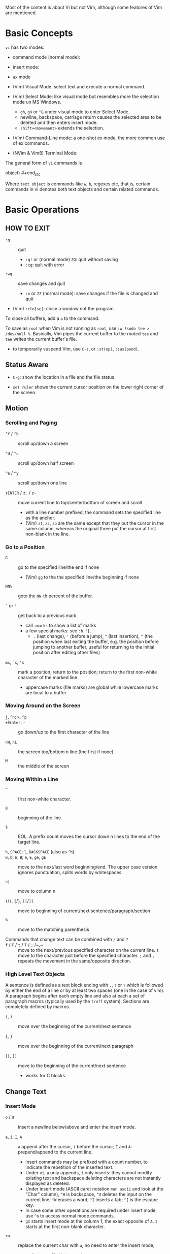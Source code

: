 Most of the content is about Vi but not Vim, although some features of Vim
are mentioned.

* Basic Concepts

~vi~ has two modes:

- command mode (normal mode):

- insert mode:

- =ex= mode

- (Vim) Visual Mode: select text and execute a normal command.

- (Vim) Select Mode: like visual mode but resembles more the selection mode
  un MS Windows.
  + =gh=, =gH= or =^G= under visual mode to enter Select Mode.
  + newline, backspace, carriage return causes the selected area to be
    deleted and then enters insert mode.
  + =shift+<movement>= extends the selection.

- (Vim) Command-Line mode: a one-shot ex mode, the more common use of ex
  commands.

- (NVim & Vim8) Terminal Mode:

The general form of ~vi~ commands is

#+begin_src [(command)][(number)](text object) [(number)][(command)](text
object) #+end_src

Where =text object= is commands like =w=, =b=, regexes etc, that is, certain
commands in vi denotes both text objects and certain related commands.

* Basic Operations

** HOW TO EXIT

- =:q= :: quit
  + =:q!= or (normal mode) =ZQ=: quit without saving
  + =:cq=: quit with error

- =:wq= :: save  changes and quit
  + =:x= or =ZZ= (normal mode): save changes if the file is changed and quit

- (Vim) =:clo[se]=: close a window not the program.

To close all buffers, add a =a= to the command.

To save as =root= when Vim is not running as =root=, use =:w !sudo tee >
/dev/null %=. Basically, Vim pipes the current buffer to the rooted =tee= and
=tee= writes the current buffer's file.

- to temporarily suspend Vim, use =C-z=, or =:st(op)=, =:sus(pend)=.

** Status Aware

- =C-g=: show the location in a file and the file status

- =set ruler= shows the current cursor position on the lower right corner of
  the screen.

** Motion

*** Scrolling and Paging

- ~^f~ / ~^b~ :: scroll up/down a screen

- ~^d~ / ~^u~ :: scroll up/down half screen

- ~^e~ / ~^y~ :: scroll up/down one line

- ~zENTER~ / ~z.~ / ~z-~ :: move current line to top/center/bottom of screen
  and scroll
  + with a line number prefixed, the command sets the specified line as the
    anchor.
  + (Vim) =zt=, =zz=, =zb= are the same except that they put the cursor in
    the same column, whereas the original three put the cursor at first
    non-blank in the line.

*** Go to a Position

- ~G~  :: go to the specified line/the end if none
   + (Vim) =gg= to the the specified line/the beginning if none

- =NN%= :: goto the =NN=-th percent of the buffer.

- =`= or ='= :: get back to a previous mark 
  + call =:marks= to show a list of marks
  + a few special marks: see =:h '[=.
    - =.= (last change), ='= (before a jump), =^= (last insertion), ="= (the
      position when last exiting the buffer, e.g.  the position before
      jumping to another buffer, useful for returning to the initial position
      after editing other files)

- =mx=, =`x=, ='x= :: mark a position; return to the position; return to the
  first non-white character of the marked line.
  + uppercase marks (file marks) are global while lowercase marks are local
    to a buffer.

*** Moving Around on the Screen

- =j=, =^n=;  =k=, =^p= ::

- =+=​/​=Enter=, =-= :: go down/up to the first character of the
  line

- =nH=, =nL= :: the screen top/bottom n line (the first if none)

- =M= :: the middle of the screen

*** Moving Within a Line

- =^= :: first non-white character.

- =0= :: beginning of the line.

- =$= :: EOL. A prefix count moves the cursor down n lines to the end of the
  target line.

- =h=, =SPACE=; =l=, =BACKSPACE= (also as =^h=) ::

- =w=, =b=; =W=, =B=; ~e~, =E=, =ge=, =gE= :: move to the next/last word
  beginning/end. The upper case version ignores punctuation, splits words by
  whitespaces.

- ~n|~ :: move to column n

- ~(~​/​~)~, ~{~​/​~}~, ~[[~​/​~]]~ :: move to
  beginning of current/next sentence/paragraph/section

- =%= :: move to the matching parenthesis

- Commands that change text can be combined with ~/~ and ~?~ ::

- ~f~ / ~F~ / ~t~ / ~T~ / ~;~ /~,~ :: move to the next/previous specified
  character on the current line. =t= move to the character just before the
  specified character. =;= and =,= repeats the movement in the same/opposite
  direction.

*** High Level Text Objects

A sentence is defined as a text block ending with =.=, =!= or =?= which is
followed by either the end of a line or by at least two spaces (one in the
case of vim). A paragraph begins after each empty line and also at each a set
of paragraph macros (typically used by the =troff= system).  Sections are
completely defined by macros.

- =(=, =)= :: move over the beginning of the current/next sentence

- ={=, =}= :: move over the beginning of the current/next paragraph

- =[[=, =]]= :: move to the beginning of the current/next sentence
  + works for C blocks.

** Change Text

*** Insert Mode

- =o= / =O= :: insert a newline below/above and enter the insert mode.

- =a=, =i=, =I=, =A= :: =a= append after the cursor, =i= before the cursor;
  =I= and =A=: prepend/append to the current line.
  + insert commands may be prefixed with a count number, to indicate the
    repetition of the inserted text.
  + Under =vi=, =a= only appends, =i= only inserts: they cannot modify
    existing text and backspace deleting characters are not instantly
    displayed as deleted.
  + Under insert mode (ASCII caret notation =man ascii= and look at the
    "Char" column), =^H= is backspace, =^U= deletes the input on the current
    line; =^W= erases a word; =^I= inserts a tab; =^[= is the escape key.
  + In case some other operations are required under insert mode, use =^o= to
    access normal mode commands.
  + =gI= starts insert mode at the column 1, the exact opposite of =A=. =I=
    starts at the first non-blank character.

- ~ra~ :: replace the current char with ~a~, no need to enter the insert
  mode;
  + replace =&&= with =||=: type =2r|=

- ~R~ :: the replace mode that replaces (overstrikes) everything in its way,
  basically the INSERT key in CUA: one may even restore to normal insert mode
  by pressing the =INSERT= key.

- =Esc= or =^[= :: leaves the insert mode or replace mode. Finish
  abbreviation (type some letters for a full word).
  + =^C= ::  leaves the insert mode without trigger =InsertLeave=
    autocommand.

- ~c~ :: change, a combination of delete followed by insert, used with
  various motion commands.
  - =s= :: substitute the first char and then enters the insert mode. =s= to
    =c= is as =x= to =d=.
  - ~cc~, =S= :: change the entire line
  - ~C~ ::  ~c$~
  - =ce= and =cw= :: the same even if =w= and =e= have different semantics.
  - how to surround marked text: =c()<ESC>p=

- special characters :: insert a =^V= before the character.

*** Deletion

There are a few special buffers (registers) provided by =vi= for temporary
use: the unnamed buffer and the named buffers.  The unnamed buffer (deletion
register) is lost when switching files; the named buffers (from =1= to =9=
and =a= to =z=) do not, thus they may be used to transfer content from one
file to another.  (Vim) the lowercase register name is used to *overwrite the
register* while the uppercase is used to *append to the previous register
contents*.

- =x=, =X= :: delete the next/previous character

- ~["x]d~ :: delete operator, used with =b=, =d=, =w= and various motion and
  search commands, optionally into register =x=.
  + ~D~ delete to the end of the line, equal to  = ~d$~
  + to delete with a search inclusively, add an offset (typically =e=) after
    the search pattern.
  + a double quote references a register/buffer. A single quote moves to a
    mark.

The editor saves the last 9 deleted blocks of text in a set of numbered
registers 1-9, accessible by ="n=.

*** Rearranging and Duplicating

- ~("buffer_name)y~ :: yank (copy into a buffer, by default the unnamed one
  (deletion register), unless prefixed by a named buffer)

- ~p~, ~P~ :: put after/before the line/the cursor
  + =xp= :: to transpose two characters

- =i_Ctrl-R= under insert mode :: insert the contents of a register.
  + not every paste has to be performed under normal mode. The unnamed
    register is named ="=. There is also an expression register ===, which
    evaluates an expression and converts the result to a string to be pasted.

- ~Y~ :: curiously = ~yy~, not yank to the end of the line.
  + under Neovim,  more consistently defined as =y$=

- =~= :: changing case
  + =gU{motion}= (uppercase), =gu{motion}= (lowercase)

- =<=, =>= :: combined with motion, search command to shift lines by a
  =shiftwidth=.
  + =<<=, =>>= shift the current line.

- =^D= and =^T= :: shift lines under insert mode, so-called tabbing.

- ~J~ :: join

*** Repeat the Last Change

- =.=: repeat the change since the last time of entering the insert mode

*** Text Objects (Vim)

There is a conceptual distinction between motion commands and text objects.
Motion commands operate on a text range defined by motion after an operator
=h: operator=.  However, there are special commands that indicate text
objects (words, sentences, paragraphs, =[]= blocks, =()= blocks, =<>= blocks,
={}= blocks, XML =<tag></tag>= blocks, =""= blocks, =''= blocks, =``= blocks)
only after an operation =h: text-objects=. These commands operate on text
range defined by text objects, not by motion.

- =aw=, =iw=: different from =w= in that the word under the cursor is
  operated on, rather than the text across which a word motion includes. The
  inner version only selects the object itself, not its preceding or
  following whitespace.

- for a block object, the inner version excludes the surrounding pair.

- Under visual mode, if the selected region is more than one character, text
  object commands extend the region according to the semantics of the text
  object and the direction depends on the position of the cursor.

- For tag blocks, non-matching tags are ignored.

** Search/Replace

*** Pattern Search

- =/=, =?= :: forward/backward search (possibly with regex). Search is also a
  way to move around.
  + By default, the search wraps around when it hits the end of the buffer
    unless =nowrapscan= is set.
  + By default the cursor is placed on the first character of the match.
    These patterns may be followed by an offset to put the cursor at the
    location specified by the offset: line count (positive or negative),
    =e[+/-num]= characters to the right/left of the end of the match (by
    default 0), =s/b[+/-num]= characters to the right/left of the match, or
    =;{pattern}=  to perform another search.
  + =/=, =?= without a pattern repeats the previous search.
  + =n=, =N= continue the search in the same/opposite direction.
  + (vim) a history of search commands is maintained, retrievable with arrow
    keys or =^p=, =^n=.
  + the final =/= or =?= is optional without the offset
  + use =\%>= and =\%<= to limit the column search range.
  + =/= are =?= are not suited for every situation, use ex global
    =g/pattern/#= to list all matching lines and jump there.
  + to search a word under the cursor, use =*= (forward) and =#= (backward),
    see the next command.
    
- =*=, =#= :: search forward/backward for the count'th occurrence of the word
  nearest to the cursor.
  + a =g= prefix may be added to indicate no word boundaries.

- =^C= :: interrupt the current search command

- =fchar=, =Fchar=; =;= :: search for the next =char= forwards/backwards on
  the current line; =;= repeats the previous search.
  + =t= and =T= is a version of =f= that goes to the position before the
    searched character.
  + =;= and =,= repeats the previous find command in the same/opposite
    direction.
  + use =``= or =''= to return to the position/line before the search.

Substitution is mostly done through the =substitute= ex command.

** Undo/Redo

- ~u~: undo; ~U~: undo all on a line, ~C-r~ (vim): redo (redo an undone
  operation)
  + One undo command normally undoes a typed command, no matter how much it
    changes.
  + =vi='s undo may undo a previous undo.
  + =vim= adds branching undo, similar to Git commit tree and branches.
  + =u= may undo a =U=, that is, redo all on a line.

- Since the last nine deletions are saved in the nine named buffer in
  addition to the /deletion register/, use ="np= to retrieve them. But vim
  supports infinite undo.

** Other Operations

- ~:e!~ :: returns to the last saved version of the file

- ~ZZ~ / ~:wq~ ::

- ~.~ :: repeat the last command. For long commands, this is more efficient.
  + works for all changes except for undo, redo and ex commands.

- =%= on a paired punctuation mark :: switch to the other of the pair.

- =Ctrl-^= :: =:e #=

** Combination For Special Tasks

- =dwelp= :: swap two words. Delete the word, go over the next word and a
  step forward, put the deleted word.

- =lb=, =he= :: move to the beginning/end of a word; =l=​/​=h= here
  guards against the case where the cursor is already at the beginning.

- =f(xf)x= :: delete a pair parentheses.

* ex commands and the ex mode

Originally, =vi= was the visual mode of the =ex= editor, an improved line
editor from and a superset of =ed=. Modern =ex= runs a cleared terminal,
unlike =ed=, which runs directly in the current view of the terminal. To
enter =ex= mode under visual mode, hit =Q=.

=ex= has buffers named =a= through =z=.  The =ex= editor has five modes:

- *command mode* :: the =:= prompt
  + =address command ! parameters count flags=, all parts are optional. The
    degenerate case (empty command) prints the next line in the file. Here
    =flags= are =p=, =l= or =#=, executed after the main command.
  + Most commands names are English words with prefix abbreviations. Most
    commands accept prefix addresses specifying the lines in the file upon
    which they are to have effect. A few (e.g. =delete=) may take a trailing
    count specifying the number of lines to be involved or other parameters
    after the command name.
  + For commands that takes a range address, the count parameter limits the
    command to the lines starting at the last line of the range with =count=
    lines involved. That is, the range address is actually invalid and only
    the last address number is taken (maybe not, the range may be a pattern
    to locate the last line).  e.g. =1,3d3= is the same as =3d3=.
  + commands are commented out by a double quote ="=.
  + Different elements of an =ex= command may be separated by spaces.
  + multiple commands on a single line are separated by =|= in the same way a
    semicolon separates a shell command.
  + (Vim) =Ctrl-D= to list all possible completion options.

- *text input mode* :: gathers input lines and places them in the file; the
  =append=, =insert= and =change= commands use text input mode. A dot =.=
  line exits the mode.

- *open mode* :: displays one line at a time, not really useful on modern
  terminals and monitors and they are usually not implemented. They are
  designed for hardcopy terminals (terminals that print a line to display
  instead of drawing on the screen) or glass TTYs (display terminal that
  behaves like a teletype printing terminal without cursor support).

- *visual mode*, *text insertion mode* :: vi's modes
  + type =Q= to enter =ex= mode.

** Command Addressing

Addresses may be absolute line numbers, relative line offset, special symbols
indicating some special lines or search pattern as addresses and they may be
combined: two patterns may form a range with a comma; patterns with an offset
indicates a line relative to the matching line.

- =.= :: the current line

- =n= :: the nth line

- =$= :: the last line

- =%= :: the entire buffer, equal to =1,$=, unlike ed, where comma =,=
  addresses the whole buffer.

- =+n=, =-n= :: an offset relative to the line specified before it

- =/re/=, =?re?= :: scan forward or backward respectively for a line
  containing a regex, possibly with some commands to operate on these lines.
  The search wraps around the end of the buffer. Without the trailing =/= or
  =?=, the command simply prints the next matching line using the regex. =//=
  or =??= uses the last regex.

- ='"= :: the previous current line is marked by ="=.

- Null address specification :: defaults to the current line, =1,p= prints
  the first line through the current line. This is more consistent than in
  =ed=, where =,addr= denotes =1,addr= and =addr,= denotes =addr,addr=.

- =;= is also available in =vi= to set the first address as the current line.

** Commands

- =args= :: the members of the argument list of the =ex= process

- =(.){a}ppend= ::
  + =a!= toggles autoindent

- =cd=, =chdir= :: After a =chdir= the current file is not considered edited.

- =(.,.){c}hange count= ::
  + =c!= toggles autoindent

- =(.,){co}py addr flags=, also abbreviated as =t= :: copy and put the range
  after =addr=

- =(.,.){d}elete (buffer) count flags= :: If a buffer name is given, the
  deleted lines are saved (lower case buffer name)/append (upper case buffer
  name) there.

- =(.,.)yank buffer count= :: yank the specified lines in the named buffer,
  if any, for later retrieval via =put=.

- ={e}dit=, =ex= :: clear the current clean buffer and begin an editing
  session on a new file.
  + =e!= :: discards changes to the buffer and reload the file.

- ={f]ile filename=, =file= ::

- =(1,$) {g}lobal /re/ commands= :: execute commands on the lines  within the
  range where the pattern matches.
  + the command list may span multiple lines and may include =append=,
    =insert=, =change= commands and their associated input text. The global
    command and the undo command are not allowed in the command list.
  + here "global" means globally throughout all the matching lines within the
    specified range.
  + =g!=, abbr. =v= :: at each line not matching the pattern

- =(.){i}nsert= ::
  + =i!= :: the autoindent version

- =(.,.+1) {j}oin count flags= ::
  + =j!=

- =(.)k x=  or =(.)mark x= :: mark a line with a letter.

- =(.,.){m}ove addr= :: move (cut and paste) the specified lines to =addr=.

- ={n}ext= :: the next file from the command line arguments is edited

- ={rew}ind= :: the argument list is rewound and the first file is edited.

With =args=, =n= and =rew=, one may switch between multiple files without
leaving vi.  =last=, =prev= (vim) enhanced support for multiple files.
However, moving to another file requires a save as the buffer is cleared.
=vi= remembers the current filename as =%= and the alternate filename as =#=.
They may be used with =e=, =r=, =!cmd=.

- =(.,.){nu}mber count flags=, =#= :: print with line numbers

- =(.){o}pen (/re/) flags= :: enter intraline editing open mode at each
  addressed line. =Q= to exit.

- =(.,.){p}rint count= ::

- =(.){pu}t buffer= :: puts back deleted or yanked lines, possibly from a
  named buffer.

- ={q}uit= ::

- =(.){r}ead file= :: If no filename is given, the current filename is used.
  The current file name is not changed unless there is none, in which case
  the specified =file= becomes the current one.

- =recover file= ::

- ={sh}ell= :: start a new shell, resume editing after the shell exits

- ={so}urce file= :: reads and executes =ex= commands from the specified file

- =(.,.) {s}ubstitute /re/replacement/ options count flags= ::
  + the address range may be replaced with a global command with a search
    pattern, under which case, =/re/= may be omitted as =//= to denote the
    search pattern.

    #+begin_src vim :g/editer/s//editor/g #+end_src
  + =options= may be =g= global, =c= asking for confirmation
  + =&= repeats the previous substitute command with possibly different
    flags.
  + =~= last used search pattern in a regular search.
  + any nonalphanumeric, nonspace character except =\=, ="= and =|= may be
    used as the delimiter, especially useful when dealing with pathnames.

- =stop= :: suspends the editor

- =ta tag= :: switch the focus of editing to the location of =tag=, defined
  by the tags file, created by, for example, =ctags=.

- =! command= :: it executes a shell command but vim documentation calls it
  "filter" as it may be used to filter text in the buffer and write back into
  the buffer.
  + =%= and =#= in the command are expanded as in filenames.
  + if a range address is appended before =!=, that range of lines are
    supplied as stdin to the command. The possible output then replaces the
    original lines.
  + in =vi= mode, type =!= followed by motion operations enters this command
    with a range automatically. To operate only on the current n lines, type
    =!!=.

- =($)== :: prints the line number of addressed line without changing the
  current line.

- =(.){vi}sual -/^/. windows_size flags= :: enters visual mode at the
  specified line

- =(1,$){w}rite (>>) file/!command= :: overwrite/appends (to file only) the
  specified lines (by default the entire buffer) to a filename/command stdin.
  + =w!= overwrite an existing file.
  + =file filename=: change the current file name without saving.
  + (Vim) =saveas file=  writes a file and change the filename of the buffer
    to that file.

- ={x}it! file= :: exits with changes saved if modified.

- =(.+1)z window_size= :: print the next count lines, the current line is
  changed. This command is basically scroll.

- =preserve= :: write the current buffeer into its swap and the swap file
  will not be deleted after exiting so that changes may be recovered.

- =(.)z -/./ number_of_lines= :: prints a window of text with the specified
  line at the top.
  - =-= puts the line at the bottom, =.= at the center, === also at the
    center with surrounding =-= characters.

- =(.,.) >/< count flags= :: shift the specified lines.
  + Only whitespaces are shifted; no non-white characters are discarded with
    a left-shift.

- (.+1, .+1) :: an address alone causes the addressed line to be printed (and
  also change the curent line).

** Pattern Matching

Ex/Vi/Vim mostly uses POSIX basic regular expression. All =vi= clones support
optional extended regular expression syntaxes. For syntax and rules of
regular expressions, see [[./posix_regex.org][POSIX Regex.]]

*** Replacement Syntax

Aside from literal characters, the replacement contains a few metacharacters.

- =~= in the replacement pattern stands for the defining text of the previous
  replacement pattern.  Useful for repeating an edit.
  + also as a command to perform the previous substitution but with the
    previous search pattern (not necessarily the one used in the last
    substitution command).

- =#= as the replacement pattern alone specifies the previous replacement
  pattern.

- =&= in the replacement is replaced by the characters matched by the search
  pattern.
  - =&= as a command under both vi mode and ex mode (=:&=) repeats the last
    substitution without moving the cursor.

- =\n= (backreference): matches the text that was matched by the n-th regular
  subexpression in the search pattern.
  + in the replacement pattern, it is replaced by the text matched by the
    corresponding subexpression.
  + For nested expression, =n= is determined by the counting occurrences of
    =\(= starting from the left.

- =\u= and =\l= cause the immediately following character in the replacement
  to be converted to upper- and lower-case respectively.
  + =\U= and =\L= turns on the conversion until =\E= and =\e= turns it off.

- =\<=, =\>= matches the beginning/end of a word.

- Most metacharacters lose their special meaning inside brackets except =\=,
  =-=, =]= which are used by bracket expressions or as the escape marker.

- A simple =:s= is =:s//~/=, repeating the last substitution.

*** Some Pattern Matching Examples

- move a block of XML

#+begin_src ex :g /<syntax>/.,<syntax\/>/ move /<parameters>-1/ #+end_src
 
- delete all blank lines plus any lines that contain only whitespace

#+begin_src :g/^[ tab]*$/d #+end_src

- delete all leading spaces

#+begin_src :%s/^  *\(.*\)/\1/ #+end_src

- insert a ~>  ~ at the start of every line in a file

#+begin_src :%s/^/>  / #+end_src

- reverse the order of lines in a file

#+begin_src :g/.*/mo0 #+end_src

- repeat a command

#+begin_src 
# copy lines 12-17 to the end of the file ten times
:1,10g/^/ 12,17t$ #+end_src

* Advanced Usage ** How To Exit

Inside Emacs or VSCode terminal, beside =Ctrl-[= and =Esc=, =Ctrl-C= escapes
insert mode, =Ctrl-o= gives a chance to execute normal mode command (in which
case =ZQ= or =ZZ=).

** Read-Only Mode

=vim -R= or =view=. Use =w!= or =wq!= to force a write if necessary.

** Word Abbreviation

=:(un)abbrivate abbr expanded text=

Abbreviations expand as soon as a nonalphanumeric character is pressed.
Definitions are not recursively expanded.

** Recovery

- =vi -r name= :: recovery a file at the directory where a file is previously
  not written.

- Use =:{pre}serve= the buffer even if there is no crash, especially when the
  user cannot save the file, under which case preserving the file offers an
  alternative to backup the file.
  + for =vim=, it preserves the content in the =.swp= file.

** Options

(Vim) for a list of options, =:options=. The options in the option window are
modifiable, similar to Emacs' =customize=. To set an option to its default
=set option_name&=.

#+begin_src :set option :set nooption #+end_src

~:set all~ displays all options. =set option!= (vim) toggle the value of an
option. =set option?= shows the current value of the option.

Options may be set in a =.exrc= file in the home directory.

*** Useful Options

- =exec= :: enable directory-local =.exrc= settings.

- =autoindent= :: supply indentation automatically following the previous
  line upon starting a new line; useful for programming

- =autowrite= :: automatic write before =:n=, =ta= etc.

- =ignorecase= :: ignore case while searching

- =number= :: display line numbers

- =showmatch= :: show matching punctuation

- =tags= :: the tags file to be searched

- =shell= :: the shell used, by default =$SHELL=.

- =wrapmargin= :: the number of columns of a line before the line is
  automatically broken at a word boundary. Useful for nonprogram text.

- =showmode= :: the modeline

- (Vim) =whichwrap= :: allow certain operations to move out of its line, e.g.
  =<BS>=.

- (Vim) =wrap= :: wraps long lines visually

- (Vim) =list= :: show tabs

**** Search

- =incsearch= (vim) :: show where the pattern matches as the pattern is typed
  so far.
  + =^G=, =^T= to move to the next/previous match.

- =hlsearch= :: searched matches are highlighted. =:nohlsearch= turns
  highlight off until the next search.

**** Tabs

In VIM there are relatively complicated settings for tabs.

To debug tab problem, =set list= or use =:l= command to display tabs and
spaces or add them to =listchars=.

- =tabstop= :: the space boundary at which a horizontal tab character stops.
  + the original meaning of horizontal tabs and pure visually.
  + a horizontal tab, as a tabular separator, is supposed to stop at certain
    columns (compare it to memory alignment)

- =softtabstop= :: not the length of a real tab character, but its effect
  during editing. Number of spaces that a tab in the file counts for visually
  while performing editing operations.
  + without =expandtab=, it becomes a real tab character when the space is
    reached.

- =expandtab= :: tabs are replaced by the appropriate number of spaces in
  Insert mode. Real tabs are inserted with =^V<Tab>=.

- =shiftwidth= :: number of spaces to use for each step of (auto)indent, for
  =cindent=, =<<=, =>>= etc.
  + local to a buffer, when =0=, set to =tabstop=.
  + used in shift commands and autoindent backtabbing.
  + =^D=, =^T= moves a shiftwidth backwards/forwards.

- =smarttab= :: use =shiftwdith= for a tab in front of a line. Probably
  "smart" in that it respects indentation width.

** Key Macros

There are two flavors of macros:

- the macro body is put in a buffer register =x=, =@x= invokes the macro.

- =:map macro macro_body= defines a key macro
  + =:map!= causes the mapping to apply to input mode.
  + special characters are input with =^V= prefixed. Vertical bar =|= can
    never be escaped as it is used as the crucial =ex= separator.
  + Keys are also represented as sequence =<Nul>, =<Home>= etc. see =:h
    keycodes=.
  + =:unmap= deletes a macro.
  + =#0= through =#9= mean function keys.

- Vim has an internal leader key (=\= by default, and denoted in macro
  definition as =<leader>=) for prefixing in order not to overload other
  keys. This leader key is defined with =mapleader=.


